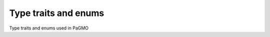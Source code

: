 .. _cpp_type_traits:

Type traits and enums
=====================

Type traits and enums used in PaGMO

.. doxygenenum:: pagmo::thread_safety

.. doxygenclass:: pagmo::is_udp
   :members:

.. doxygenclass:: pagmo::is_uda
   :members:

.. doxygenclass:: pagmo::has_fitness
   :members:

.. doxygenclass:: pagmo::has_bounds
   :members:

.. doxygenclass:: pagmo::has_e_constraints
   :members:

.. doxygenclass:: pagmo::has_i_constraints
   :members:

.. doxygenclass:: pagmo::has_name
   :members:

.. doxygenclass:: pagmo::has_extra_info
   :members:

.. doxygenclass:: pagmo::has_get_thread_safety
   :members:

.. doxygenclass:: pagmo::has_gradient
   :members:

.. doxygenclass:: pagmo::override_has_gradient
   :members:

.. doxygenclass:: pagmo::has_gradient_sparsity
   :members:

.. doxygenclass:: pagmo::override_has_gradient_sparsity
   :members:

.. doxygenclass:: pagmo::has_hessians
   :members:

.. doxygenclass:: pagmo::override_has_hessians
   :members:

.. doxygenclass:: pagmo::has_hessians_sparsity
   :members:

.. doxygenclass:: pagmo::override_has_hessians_sparsity
   :members:

.. doxygenclass:: pagmo::has_set_verbosity
   :members:

.. doxygenclass:: pagmo::override_has_set_verbosity
   :members:

.. doxygenclass:: pagmo::has_evolve
   :members:

.. doxygenclass:: pagmo::has_get_nobj
   :members:

.. doxygenclass:: pagmo::has_set_seed
   :members:

.. doxygenclass:: pagmo::override_has_set_seed
   :members: